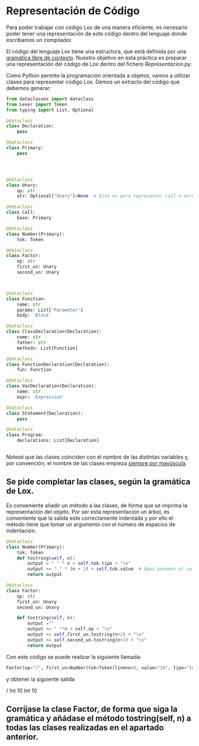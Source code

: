 #+LaTeX_CLASS: examen
#+TEMPLATE: Examen
#+key: Examen
#+group: docencia
#+contributor: Domingo Gomez-Perez
#+default-filename: examen.org
#+LATEX_CLASS: examen
#+OPTIONS: toc:nil
* Representación de Código

Para poder trabajar con código Lox de una manera eficiente, es necesario poder 
tener una representación de este código dentro del lenguaje donde escribamos un compilador.

El código del lenguaje Lox tiene una estructura, que está definida por una [[https://craftinginterpreters.com/appendix-i.html][gramática libre de contexto]].
Nuestro objetivo en está práctica es preparar una representación del código de Lox dentro del fichero /Representacion.py/.

Como Python permite la programación orientada a objetos, vamos a utilizar clases para representar código Lox.
Demos un extracto del código que debemos generar:
#+BEGIN_SRC python
from dataclasses import dataclass
from Lexer import Token
from typing import List, Optional

@dataclass
class Declaration:
    pass

@dataclass
class Primary:
    pass




@dataclass
class Unary:
    op: str
    atr: Optional["Unary"]=None  # Esto es para representar call o otro Unary

@dataclass
class Call:
    base: Primary

@dataclass
class Number(Primary):
    tok: Token

@dataclass
class Factor:
    op: str
    first_un: Unary
    second_un: Unary

            

@dataclass
class Function:
    name: str
    params: List['Parameter']
    body: 'Block'

@dataclass
class ClassDeclaration(Declaration):
    name: str
    father: str
    methods: List[Function]

@dataclass
class FunctionDeclaration(Declaration):
    fun: Function

@dataclass
class VarDeclaration(Declaration):
    name: str
    expr: 'Expression'

@dataclass
class Statement(Declaration):
    pass

@dataclass
class Program:
    declarations: List[Declaration]


#+END_SRC

Notesé que las clases coinciden con el nombre de las distintas variables y, por convención, el nombre de las clases empieza [[https://peps.python.org/pep-0008/][siempre por mayúscula]].
** Se pide completar las clases, según la gramática de Lox.

Es conveniente añadir un método a las clases, de forma que se imprima la representación del objeto. Por ser esta representación un árbol, es conveniente que la salida este correctamente indentada y por ello el método tiene que tomar un argumento con el número de espacios de indentación.

#+BEGIN_SRC python
@dataclass
class Number(Primary):
    tok: Token
    def tostring(self, n):
        output = " " * n + self.tok.tipo + "\n"
        output += " " * (n + 2) + self.tok.value  # Aquí ponemos el valor un poco más indentado
        return output

@dataclass
class Factor:
    op: str
    first_un: Unary
    second_un: Unary

    def tostring(self, n):
        output =""
        output += " "*n + self.op + "\n"
        output += self.first_un.tostring(n+2) + "\n"
        output += self.second_un.tostring(n+2) + "\n"
        return output

#+END_SRC

Con este código se puede realizar la siguiente llamada:
 #+BEGIN_SRC python
Factor(op="/", first_un=Number(tok=Token(lineno=0, value="10", tipo="Int")), second_un=Number(tok=Token(lineno=0, value="10", tipo="Int"))).tostring(2)
 #+END_SRC

y obtener la siguiente salida

#+BEGIN_verbatim
  /
    Int
      10
    Int
      10

#+END_verbatim
** Corríjase la clase Factor, de forma que siga la gramática y añádase el método tostring(self, n) a todas las clases realizadas en el apartado anterior.
